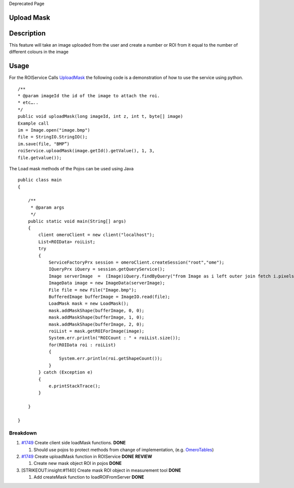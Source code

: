 Deprecated Page

Upload Mask
-----------

Description
-----------

This feature will take an image uploaded from the user and create a
number or ROI from it equal to the number of different colours in the
image

Usage
-----

For the ROIService Calls `UploadMask </ome/wiki/WorkPlan/UploadMask>`_
the following code is a demonstration of how to use the service using
python.

::

    /**
    * @param imageId the id of the image to attach the roi.
    * etc…..
    */
    public void uploadMask(long imageId, int z, int t, byte[] image)
    Example call
    im = Image.open("image.bmp")
    file = StringIO.StringIO();
    im.save(file, "BMP”)
    roiService.uploadMask(image.getId().getValue(), 1, 3,
    file.getvalue());

The Load mask methods of the Pojos can be used using Java

::

    public class main
    {

        /**
         * @param args
         */
        public static void main(String[] args)
        {
            client omeroClient = new client("localhost");
            List<ROIData> roiList;
            try
            {
                ServiceFactoryPrx session = omeroClient.createSession("root","ome");
                IQueryPrx iQuery = session.getQueryService();
                Image serverImage  =  (Image)iQuery.findByQuery("from Image as i left outer join fetch i.pixels as p where i.id = 1516", null);
                ImageData image = new ImageData(serverImage);
                File file = new File("Image.bmp");
                BufferedImage bufferImage = ImageIO.read(file);
                LoadMask mask = new LoadMask();
                mask.addMaskShape(bufferImage, 0, 0);
                mask.addMaskShape(bufferImage, 1, 0);
                mask.addMaskShape(bufferImage, 2, 0);
                roiList = mask.getROIForImage(image);
                System.err.println("ROICount : " + roiList.size());
                for(ROIData roi : roiList)
                {
                    System.err.println(roi.getShapeCount());
                }
            } catch (Exception e)
            {
                e.printStackTrace();
            }
            
        }

    }

Breakdown
~~~~~~~~~

#. `#1749 </ome/ticket/1749>`_ Create client side loadMask functions.
   **DONE**

   #. Should use pojos to protect methods from change of implementation,
      (e.g. `OmeroTables </ome/wiki/OmeroTables>`_)

#. `#1749 </ome/ticket/1749>`_ Create uploadMask function in ROIService
   **DONE** **REVIEW**

   #. Create new mask object ROI in pojos **DONE**

#. [STRIKEOUT:insight:#1140] Create mask ROI object in measurement tool
   **DONE**

   #. Add createMask function to loadROIFromServer **DONE**
